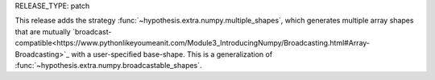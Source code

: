 RELEASE_TYPE: patch

This release adds the strategy :func:`~hypothesis.extra.numpy.multiple_shapes`,
which generates multiple array shapes that are mutually `broadcast-compatible<https://www.pythonlikeyoumeanit.com/Module3_IntroducingNumpy/Broadcasting.html#Array-Broadcasting>`_
with a user-specified base-shape. This is a generalization of :func:`~hypothesis.extra.numpy.broadcastable_shapes`.
